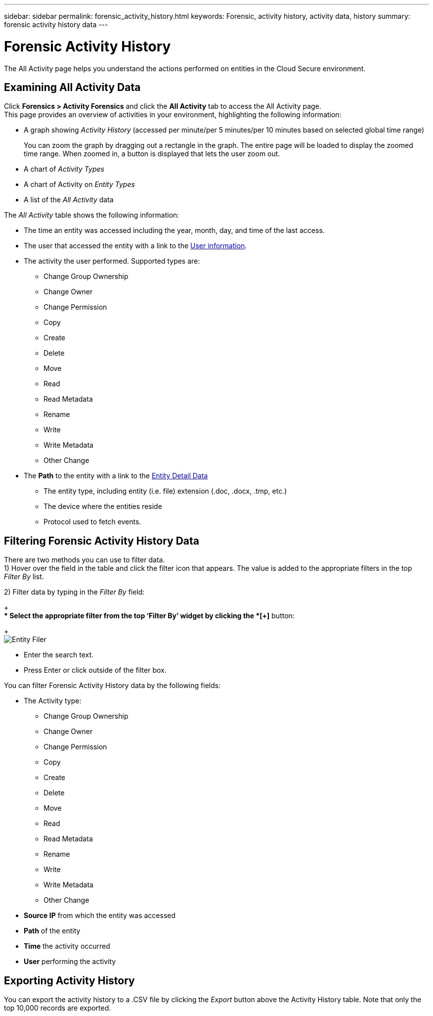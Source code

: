 ---
sidebar: sidebar
permalink: forensic_activity_history.html
keywords: Forensic, activity history, activity data, history  
summary: forensic activity history data 
---

= Forensic Activity History

:hardbreaks:
:nofooter:
:icons: font
:linkattrs:
:imagesdir: ./media/

[.lead]

The All Activity page helps you understand the actions performed on entities in the Cloud Secure environment. 


== Examining All Activity Data  

Click *Forensics > Activity Forensics* and click the *All Activity* tab to access the All Activity page.
This page provides an overview of activities in your environment, highlighting the following information:

* A graph showing _Activity History_ (accessed per minute/per 5 minutes/per 10 minutes based on selected global time range)
+
You can zoom the graph by dragging out a rectangle in the graph. The entire page will be loaded to display the zoomed time range. When zoomed in, a button is displayed that lets the user zoom out. 

* A chart of _Activity Types_ 
* A chart of Activity on _Entity Types_
* A list of the _All Activity_ data

The _All Activity_ table shows the following information:

* The time an entity was accessed including the year, month, day, and time of the last access. 

* The user that accessed the entity with a link to the link:forensic_user_overview.html[User information].

//Above should be new user profile?

* The activity the user performed. Supported types are:  
**	Change Group Ownership
**	Change Owner
**	Change Permission
**	Copy
**	Create
**	Delete
**	Move
**	Read
**	Read Metadata
**	Rename
**	Write
**	Write Metadata
**	Other Change

* The *Path* to the entity with a link to the link:forensic_entity_detail.html[Entity Detail Data]
 
** The entity type, including entity (i.e. file) extension (.doc, .docx, .tmp, etc.)
** The device where the entities reside
** Protocol used to fetch events. 

//* The *Source IP* address from which the activity was performed. 


== Filtering Forensic Activity History Data

There are two methods you can use to filter data.
1)	Hover over the field in the table and click the filter icon that appears. The value is added to the appropriate filters in the top _Filter By_ list.

2)	Filter data by typing in the _Filter By_ field:
+
** Select the appropriate filter from the top ‘Filter By’ widget by clicking the *[+]* button:
+
image:Forensic_Activity_Filter.png[Entity Filer]

** Enter the search text.

** Press Enter or click outside of the filter box.


You can filter Forensic Activity History data by the following fields:


* The Activity type: 
** Change Group Ownership
**	Change Owner
**	Change Permission
**	Copy
**	Create
**	Delete
**	Move
**	Read
**	Read Metadata
**	Rename
**	Write
**	Write Metadata
**	Other Change 

* *Source IP* from which the entity was accessed
* *Path* of the entity 
* *Time* the activity occurred
* *User* performing the activity

== Exporting Activity History

You can export the activity history to a .CSV file by clicking the _Export_ button above the Activity History table. Note that only the top 10,000 records are exported.



